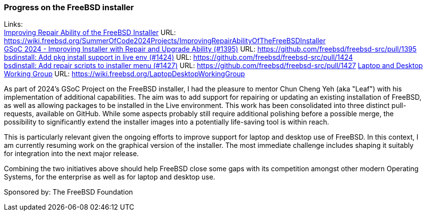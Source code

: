 === Progress on the FreeBSD installer

Links: +
link:https://wiki.freebsd.org/SummerOfCode2024Projects/ImprovingRepairAbilityOfTheFreeBSDInstaller[Improving Repair Ability of the FreeBSD Installer] URL: link:https://wiki.freebsd.org/SummerOfCode2024Projects/ImprovingRepairAbilityOfTheFreeBSDInstaller[] +
link:https://github.com/freebsd/freebsd-src/pull/1395[GSoC 2024 - Improving Installer with Repair and Upgrade Ability (#1395)] URL: link:https://github.com/freebsd/freebsd-src/pull/1395[] +
link:https://github.com/freebsd/freebsd-src/pull/1424[bsdinstall: Add pkg install support in live env (#1424)] URL: link:https://github.com/freebsd/freebsd-src/pull/1424[] +
link:https://github.com/freebsd/freebsd-src/pull/1427[bsdinstall: Add repair scripts to installer menu (#1427)] URL: link:https://github.com/freebsd/freebsd-src/pull/1427[]
link:https://wiki.freebsd.org/LaptopDesktopWorkingGroup[Laptop and Desktop Working Group] URL: link:https://wiki.freebsd.org/LaptopDesktopWorkingGroup[]

As part of 2024's GSoC Project on the FreeBSD installer, I had the pleasure to mentor Chun Cheng Yeh (aka "Leaf") with his implementation of additional capabilities.
The aim was to add support for repairing or updating an existing installation of FreeBSD, as well as allowing packages to be installed in the Live environment.
This work has been consolidated into three distinct pull-requests, available on GitHub.
While some aspects probably still require additional polishing before a possible merge, the possibility to significantly extend the installer images into a potentially life-saving tool is within reach.

This is particularly relevant given the ongoing efforts to improve support for laptop and desktop use of FreeBSD.
In this context, I am currently resuming work on the graphical version of the installer.
The most immediate challenge includes shaping it suitably for integration into the next major release.

Combining the two initiatives above should help FreeBSD close some gaps with its competition amongst other modern Operating Systems, for the enterprise as well as for laptop and desktop use.

Sponsored by:	The FreeBSD Foundation
